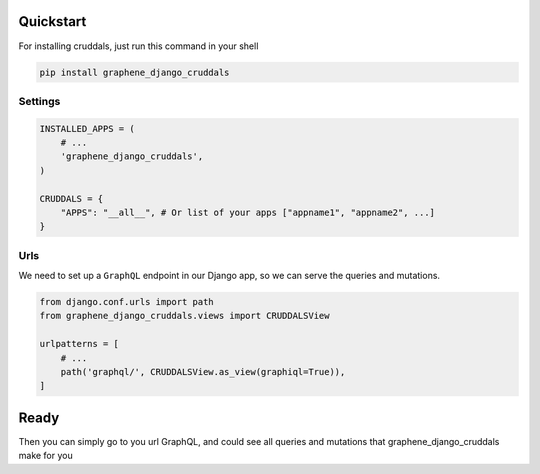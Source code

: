 
Quickstart
----------

For installing cruddals, just run this command in your shell

.. code:: bash

    pip install graphene_django_cruddals

Settings
~~~~~~~~

.. code:: python

    INSTALLED_APPS = (
        # ...
        'graphene_django_cruddals',
    )

    CRUDDALS = {
        "APPS": "__all__", # Or list of your apps ["appname1", "appname2", ...]
    }

Urls
~~~~

We need to set up a ``GraphQL`` endpoint in our Django app, so we can
serve the queries and mutations.

.. code:: python

    from django.conf.urls import path
    from graphene_django_cruddals.views import CRUDDALSView

    urlpatterns = [
        # ...
        path('graphql/', CRUDDALSView.as_view(graphiql=True)),
    ]

Ready
--------

Then you can simply go to you url GraphQL, and could see all queries and mutations that graphene_django_cruddals make for you

